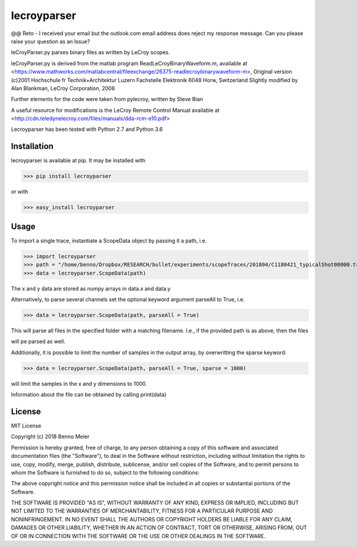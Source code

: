 lecroyparser
============

@@ Reto - I received your email but the outlook.com email address does reject my response message. Can you please raise your question as an Issue?

leCroyParser.py parses binary files as written by LeCroy scopes.

leCroyParser.py is derived from the matlab program
ReadLeCroyBinaryWaveform.m, available at
<https://www.mathworks.com/matlabcentral/fileexchange/26375-readlecroybinarywaveform-m>,
Original version (c)2001 Hochschule fr Technik+Architektur Luzern
Fachstelle Elektronik 6048 Horw, Switzerland Slightly modified by Alan
Blankman, LeCroy Corporation, 2006

Further elements for the code were taken from pylecroy, written by Steve Bian

A useful resource for modifications is the LeCroy Remote Control Manual
available at
<http://cdn.teledynelecroy.com/files/manuals/dda-rcm-e10.pdf>

Lecroyparser has been tested with Python 2.7 and Python 3.6

Installation
------------

lecroyparser is available at pip. It may be installed
with

>>> pip install lecroyparser

or with


>>> easy_install lecroyparser

Usage
-----

To import a single trace, instantiate a ScopeData object by passing it a
path, i.e.

>>> import lecroyparser
>>> path = "/home/benno/Dropbox/RESEARCH/bullet/experiments/scopeTraces/201804/C1180421_typicalShot00000.trc"
>>> data = lecroyparser.ScopeData(path)


The x and y data are stored as numpy arrays in data.x and data.y

Alternatively, to parse several channels set the optional keyword
argument parseAll to True, i.e.

>>> data = lecroyparser.ScopeData(path, parseAll = True)

This will parse all files in the specified folder with a matching
filename. I.e., if the provided path is as above, then the files

.. code-block:: console
   C2180421_typicalShot00000.trc
   C3180421_typicalShot00000.trc
   C4180421_typicalShot00000.trc


will pe parsed as well.

Additionally, it is possible to limit the number of samples in the output array, by overwritting the sparse keyword:

>>> data = lecroyparser.ScopeData(path, parseAll = True, sparse = 1000)

will limit the samples in the x and y dimensions to 1000.

Information about the file can be obtained by calling print(data)

.. code-block:: console
    >>> print(data)
    
    Le Croy Scope Data
    Path: /Users/benno/Dropbox/RESEARCH/bullet/experiments/scopeTraces/201804/C1180421\_typicalShot00000.trc
    Endianness: <
    Instrument: LECROYHDO4104
    Instrunemt Number: 19359
    Template Name: LECROY\_2\_3
    Channel: Channel 4
    Vertical Coupling: DC1M
    Bandwidth Limit: on
    Record Type: single\_sweep
    Processing: No Processing &gt;&gt;&gt; TimeBase: 200 ms/div
    TriggerTime: 2018-04-21 11:50:45.76



License
-------

MIT License

Copyright (c) 2018 Benno Meier

Permission is hereby granted, free of charge, to any person obtaining a
copy of this software and associated documentation files (the
"Software"), to deal in the Software without restriction, including
without limitation the rights to use, copy, modify, merge, publish,
distribute, sublicense, and/or sell copies of the Software, and to
permit persons to whom the Software is furnished to do so, subject to
the following conditions:

The above copyright notice and this permission notice shall be included
in all copies or substantial portions of the Software.

THE SOFTWARE IS PROVIDED "AS IS", WITHOUT WARRANTY OF ANY KIND, EXPRESS
OR IMPLIED, INCLUDING BUT NOT LIMITED TO THE WARRANTIES OF
MERCHANTABILITY, FITNESS FOR A PARTICULAR PURPOSE AND NONINFRINGEMENT.
IN NO EVENT SHALL THE AUTHORS OR COPYRIGHT HOLDERS BE LIABLE FOR ANY
CLAIM, DAMAGES OR OTHER LIABILITY, WHETHER IN AN ACTION OF CONTRACT,
TORT OR OTHERWISE, ARISING FROM, OUT OF OR IN CONNECTION WITH THE
SOFTWARE OR THE USE OR OTHER DEALINGS IN THE SOFTWARE.
